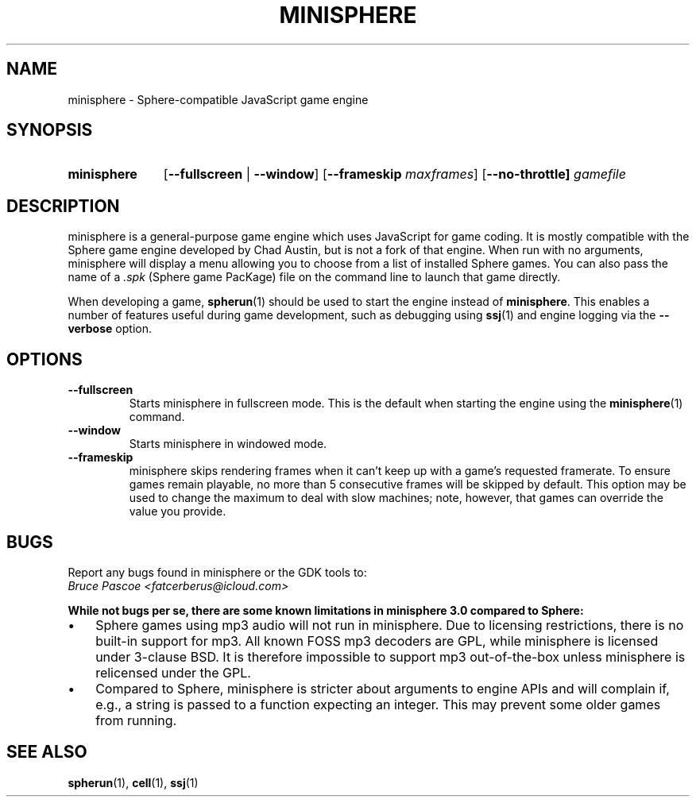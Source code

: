 .TH MINISPHERE 1 "2016-02-05" "minisphere-3.0a0" "minisphere Game Development Kit"
.SH NAME
minisphere \- Sphere-compatible JavaScript game engine
.SH SYNOPSIS
.nh
.na
.TP 11
.B minisphere
[\fB\-\-fullscreen\fR | \fB\-\-window\fR]
[\fB\-\-frameskip \fImaxframes\fR]
[\fB\-\-no\-throttle]
.I gamefile
.ad
.hy
.SH DESCRIPTION
minisphere is a general-purpose game engine which uses JavaScript for game coding.
It is mostly compatible with the Sphere game engine developed by Chad Austin, but is not a fork of that engine.
When run with no arguments, minisphere will display a menu allowing you to choose from a list of installed Sphere games.
You can also pass the name of a
.I .spk
(Sphere game PacKage) file on the command line to launch that game directly.
.PP
When developing a game,
.BR spherun (1)
should be used to start the engine instead of
.BR minisphere .
This enables a number of features useful during game development, such as debugging using
.BR ssj (1)
and engine logging via the
.B \-\-verbose
option.
.SH OPTIONS
.IP \fB\-\-fullscreen
Starts minisphere in fullscreen mode. This is the default when starting the engine using the
.BR minisphere (1)
command.
.IP \fB\-\-window
Starts minisphere in windowed mode.
.IP \fB\-\-frameskip <n>
minisphere skips rendering frames when it can't keep up with a game's requested framerate.
To ensure games remain playable, no more than 5 consecutive frames will be skipped by default.
This option may be used to change the maximum to deal with slow machines; note, however, that games can override the value you provide.
.SH BUGS
Report any bugs found in minisphere or the GDK tools to:
.br
.I Bruce Pascoe <fatcerberus@icloud.com>
.PP
.B While not bugs per se, there are some known limitations in minisphere 3.0 compared to Sphere:
.IP \(bu 3
Sphere games using mp3 audio will not run in minisphere.
Due to licensing restrictions, there is no built-in support for mp3.
All known FOSS mp3 decoders are GPL, while minisphere is licensed under 3-clause BSD.
It is therefore impossible to support mp3 out-of-the-box unless minisphere is relicensed under the GPL.
.IP \(bu 3
Compared to Sphere, minisphere is stricter about arguments to engine APIs and will complain if, e.g., a string is passed to a function expecting an integer.
This may prevent some older games from running.
.SH "SEE ALSO"
.BR spherun (1),
.BR cell (1),
.BR ssj (1)
